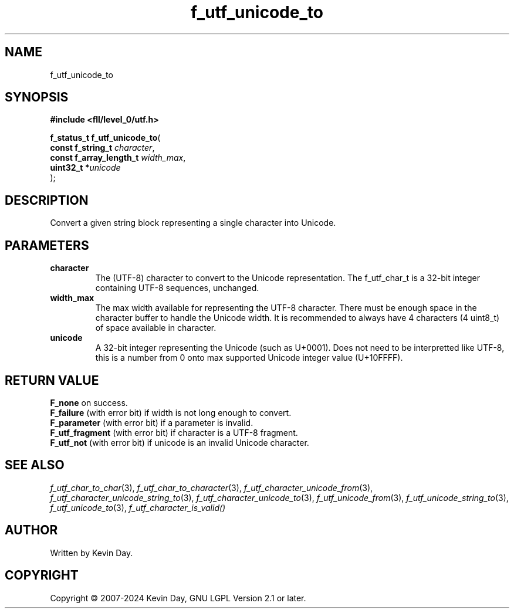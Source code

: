 .TH f_utf_unicode_to "3" "February 2024" "FLL - Featureless Linux Library 0.6.9" "Library Functions"
.SH "NAME"
f_utf_unicode_to
.SH SYNOPSIS
.nf
.B #include <fll/level_0/utf.h>
.sp
\fBf_status_t f_utf_unicode_to\fP(
    \fBconst f_string_t       \fP\fIcharacter\fP,
    \fBconst f_array_length_t \fP\fIwidth_max\fP,
    \fBuint32_t              *\fP\fIunicode\fP
);
.fi
.SH DESCRIPTION
.PP
Convert a given string block representing a single character into Unicode.
.SH PARAMETERS
.TP
.B character
The (UTF-8) character to convert to the Unicode representation. The f_utf_char_t is a 32-bit integer containing UTF-8 sequences, unchanged.

.TP
.B width_max
The max width available for representing the UTF-8 character. There must be enough space in the character buffer to handle the Unicode width. It is recommended to always have 4 characters (4 uint8_t) of space available in character.

.TP
.B unicode
A 32-bit integer representing the Unicode (such as U+0001). Does not need to be interpretted like UTF-8, this is a number from 0 onto max supported Unicode integer value (U+10FFFF).

.SH RETURN VALUE
.PP
\fBF_none\fP on success.
.br
\fBF_failure\fP (with error bit) if width is not long enough to convert.
.br
\fBF_parameter\fP (with error bit) if a parameter is invalid.
.br
\fBF_utf_fragment\fP (with error bit) if character is a UTF-8 fragment.
.br
\fBF_utf_not\fP (with error bit) if unicode is an invalid Unicode character.
.SH SEE ALSO
.PP
.nh
.ad l
\fIf_utf_char_to_char\fP(3), \fIf_utf_char_to_character\fP(3), \fIf_utf_character_unicode_from\fP(3), \fIf_utf_character_unicode_string_to\fP(3), \fIf_utf_character_unicode_to\fP(3), \fIf_utf_unicode_from\fP(3), \fIf_utf_unicode_string_to\fP(3), \fIf_utf_unicode_to\fP(3), \fIf_utf_character_is_valid()\fP
.ad
.hy
.SH AUTHOR
Written by Kevin Day.
.SH COPYRIGHT
.PP
Copyright \(co 2007-2024 Kevin Day, GNU LGPL Version 2.1 or later.
